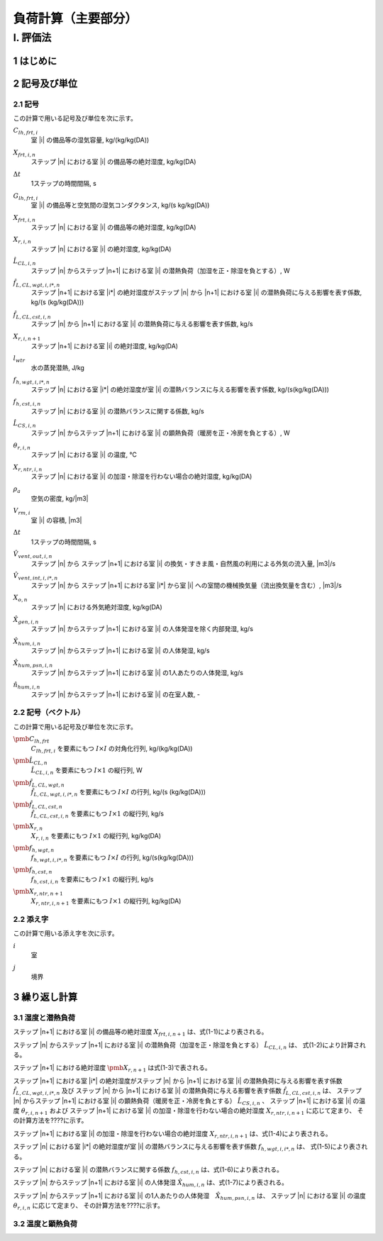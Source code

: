 ﻿.. include:: definition.txt

************************************************************************************************************************
負荷計算（主要部分）
************************************************************************************************************************

========================================================================================================================
I. 評価法
========================================================================================================================

------------------------------------------------------------------------------------------------------------------------
1 はじめに
------------------------------------------------------------------------------------------------------------------------

------------------------------------------------------------------------------------------------------------------------
2 記号及び単位
------------------------------------------------------------------------------------------------------------------------

^^^^^^^^^^^^^^^^^^^^^^^^^^^^^^^^^^^^^^^^^^^^^^^^^^^^^^^^^^^^^^^^^^^^^^^^^^^^^^^^^^^^^^^^^^^^^^^^^^^^^^^^^^^^^^^^^^^^^^^^
2.1 記号
^^^^^^^^^^^^^^^^^^^^^^^^^^^^^^^^^^^^^^^^^^^^^^^^^^^^^^^^^^^^^^^^^^^^^^^^^^^^^^^^^^^^^^^^^^^^^^^^^^^^^^^^^^^^^^^^^^^^^^^^

この計算で用いる記号及び単位を次に示す。

:math:`C_{lh,frt,i}`
    | 室 |i| の備品等の湿気容量, kg/(kg/kg(DA))
:math:`X_{frt,i,n}`
    | ステップ |n| における室 |i| の備品等の絶対湿度, kg/kg(DA)
:math:`\Delta t`
    | 1ステップの時間間隔, s
:math:`G_{lh,frt,i}`
    | 室 |i| の備品等と空気間の湿気コンダクタンス, kg/(s kg/kg(DA))
:math:`X_{frt,i,n}`
    | ステップ |n| における室 |i| の備品等の絶対湿度, kg/kg(DA)
:math:`X_{r,i,n}`
    | ステップ |n| における室 |i| の絶対湿度, kg/kg(DA)
:math:`\hat{L}_{CL,i,n}`
    | ステップ |n| からステップ |n+1| における室 |i| の潜熱負荷（加湿を正・除湿を負とする）, W
:math:`\hat{f}_{L,CL,wgt,i,i*,n}`
    | ステップ |n+1| における室 |i*| の絶対湿度がステップ |n| から |n+1| における室 |i| の潜熱負荷に与える影響を表す係数, kg/(s (kg/kg(DA)))
:math:`\hat{f}_{L,CL,cst,i,n}`
    | ステップ |n| から |n+1| における室 |i| の潜熱負荷に与える影響を表す係数, kg/s
:math:`X_{r,i,n+1}`
    | ステップ |n+1| における室 |i| の絶対湿度, kg/kg(DA)
:math:`l_{wtr}`
    | 水の蒸発潜熱, J/kg
:math:`f_{h,wgt,i,i*,n}`
    | ステップ |n| における室 |i*| の絶対湿度が室 |i| の潜熱バランスに与える影響を表す係数, kg/(s(kg/kg(DA)))
:math:`f_{h,cst,i,n}`
    | ステップ |n| における室 |i| の潜熱バランスに関する係数, kg/s
:math:`\hat{L}_{CS,i,n}`
    | ステップ |n| からステップ |n+1| における室 |i| の顕熱負荷（暖房を正・冷房を負とする）, W
:math:`\theta_{r,i,n}`
    | ステップ |n| における室 |i| の温度, ℃
:math:`X_{r,ntr,i,n}`
    | ステップ |n| における室 |i| の加湿・除湿を行わない場合の絶対湿度, kg/kg(DA)
:math:`\rho_a`
    | 空気の密度, kg/|m3|
:math:`V_{rm,i}`
    | 室 |i| の容積, |m3|
:math:`\Delta t`
    | 1ステップの時間間隔, s
:math:`\hat{V}_{vent,out,i,n}`
    | ステップ |n| から ステップ |n+1| における室 |i| の換気・すきま風・自然風の利用による外気の流入量, |m3|/s
:math:`\hat{V}_{vent,int,i,i*,n}`
    | ステップ |n| から ステップ |n+1| における室 |i*| から室 |i| への室間の機械換気量（流出換気量を含む）, |m3|/s
:math:`X_{o,n}`
    | ステップ |n| における外気絶対湿度, kg/kg(DA)
:math:`\hat{X}_{gen,i,n}`
    | ステップ |n| からステップ |n+1| における室 |i| の人体発湿を除く内部発湿, kg/s
:math:`\hat{X}_{hum,i,n}`
    | ステップ |n| からステップ |n+1| における室 |i| の人体発湿, kg/s
:math:`\hat{X}_{hum,psn,i,n}`
    | ステップ |n| からステップ |n+1| における室 |i| の1人あたりの人体発湿, kg/s
:math:`\hat{n}_{hum,i,n}`
    | ステップ |n| からステップ |n+1| における室 |i| の在室人数, -

^^^^^^^^^^^^^^^^^^^^^^^^^^^^^^^^^^^^^^^^^^^^^^^^^^^^^^^^^^^^^^^^^^^^^^^^^^^^^^^^^^^^^^^^^^^^^^^^^^^^^^^^^^^^^^^^^^^^^^^^
2.2 記号（ベクトル）
^^^^^^^^^^^^^^^^^^^^^^^^^^^^^^^^^^^^^^^^^^^^^^^^^^^^^^^^^^^^^^^^^^^^^^^^^^^^^^^^^^^^^^^^^^^^^^^^^^^^^^^^^^^^^^^^^^^^^^^^

この計算で用いる記号及び単位を次に示す。

:math:`\pmb{C}_{lh,frt}`
    | :math:`C_{lh,frt,i}` を要素にもつ :math:`I \times I` の対角化行列, kg/(kg/kg(DA))
:math:`\hat{\pmb{L}}_{CL,n}`
    | :math:`\hat{L}_{CL,i,n}` を要素にもつ :math:`I \times 1` の縦行列, W
:math:`\hat{\pmb{f}}_{L,CL,wgt,n}`
    | :math:`\hat{f}_{L,CL,wgt,i,i*,n}` を要素にもつ :math:`I \times I` の行列, kg/(s (kg/kg(DA)))
:math:`\hat{\pmb{f}}_{L,CL,cst,n}`
    | :math:`\hat{f}_{L,CL,cst,i,n}` を要素にもつ :math:`I \times 1` の縦行列, kg/s
:math:`\pmb{X}_{r,n}`
    | :math:`X_{r,i,n}` を要素にもつ :math:`I \times 1` の縦行列, kg/kg(DA)
:math:`\pmb{f}_{h,wgt,n}`
    | :math:`f_{h,wgt,i,i*,n}` を要素にもつ :math:`I \times I` の行列, kg/(s(kg/kg(DA)))
:math:`\pmb{f}_{h,cst,n}`
    | :math:`f_{h,cst,i,n}` を要素にもつ :math:`I \times 1` の縦行列, kg/s
:math:`\pmb{X}_{r,ntr,n+1}`
    | :math:`X_{r,ntr,i,n+1}` を要素にもつ :math:`I \times 1` の縦行列, kg/kg(DA)

^^^^^^^^^^^^^^^^^^^^^^^^^^^^^^^^^^^^^^^^^^^^^^^^^^^^^^^^^^^^^^^^^^^^^^^^^^^^^^^^^^^^^^^^^^^^^^^^^^^^^^^^^^^^^^^^^^^^^^^^
2.2 添え字
^^^^^^^^^^^^^^^^^^^^^^^^^^^^^^^^^^^^^^^^^^^^^^^^^^^^^^^^^^^^^^^^^^^^^^^^^^^^^^^^^^^^^^^^^^^^^^^^^^^^^^^^^^^^^^^^^^^^^^^^

この計算で用いる添え字を次に示す。

:math:`i`
    | 室
:math:`j`
    | 境界

------------------------------------------------------------------------------------------------------------------------
3 繰り返し計算
------------------------------------------------------------------------------------------------------------------------

^^^^^^^^^^^^^^^^^^^^^^^^^^^^^^^^^^^^^^^^^^^^^^^^^^^^^^^^^^^^^^^^^^^^^^^^^^^^^^^^^^^^^^^^^^^^^^^^^^^^^^^^^^^^^^^^^^^^^^^^
3.1 湿度と潜熱負荷
^^^^^^^^^^^^^^^^^^^^^^^^^^^^^^^^^^^^^^^^^^^^^^^^^^^^^^^^^^^^^^^^^^^^^^^^^^^^^^^^^^^^^^^^^^^^^^^^^^^^^^^^^^^^^^^^^^^^^^^^

ステップ |n+1| における室 |i| の備品等の絶対湿度 :math:`X_{frt,i,n+1}` は、式(1-1)により表される。

.. math::
    :nowrap:

    \begin{align*}
        X_{frt,i,n+1} = \frac{ C_{lh,frt,i} \cdot X_{frt,i,n} + \Delta t \cdot G_{lh,frt,i} \cdot X_{r,i,n+1} }
        { C_{lh,frt,i} + \Delta t \cdot G_{lh,frt,i} }
        \tag{1-1}
    \end{align*}

ステップ |n| からステップ |n+1| における室 |i| の潜熱負荷（加湿を正・除湿を負とする） :math:`\hat{L}_{CL,i,n}` は、
式(1-2)により計算される。

.. math::
    :nowrap:

    \begin{align*}
        \pmb{\hat{L}}_{CL,n}
        = l_{wtr} \cdot ( \pmb{\hat{f}}_{L,CL,wgt,n} \cdot \pmb{X}_{r,n+1} + \pmb{\hat{f}}_{L,CL,cst,n} )
        \tag{1-2}
    \end{align*}

ステップ |n+1| における絶対湿度 :math:`\pmb{X}_{r,n+1}` は式(1-3)で表される。

.. math::
    :nowrap:

    \begin{align*}
        \pmb{X}_{r,n+1}　= ( \pmb{f}_{h,wgt,n} - \hat{\pmb{f}}_{L,CL,wgt,n} )^{-1} \cdot ( \pmb{f}_{h,cst,n} + \pmb{\hat{f}}_{L,CL,cst,n} )
        \tag{1-3}
    \end{align*}

ステップ |n+1| における室 |i*| の絶対湿度がステップ |n| から |n+1| における室 |i| の潜熱負荷に与える影響を表す係数
:math:`\hat{f}_{L,CL,wgt,i,i*,n}` 及び
ステップ |n| から |n+1| における室 |i| の潜熱負荷に与える影響を表す係数
:math:`\hat{f}_{L,CL,cst,i,n}` は、
ステップ |n| からステップ |n+1| における室 |i| の顕熱負荷（暖房を正・冷房を負とする） :math:`\hat{L}_{CS,i,n}` 、
ステップ |n+1| における室 |i| の温度 :math:`\theta_{r,i,n+1}` および
ステップ |n+1| における室 |i| の加湿・除湿を行わない場合の絶対湿度 :math:`X_{r,ntr,i,n+1}` に応じて定まり、
その計算方法を????に示す。

ステップ |n+1| における室 |i| の加湿・除湿を行わない場合の絶対湿度 :math:`X_{r,ntr,i,n+1}` は、式(1-4)により表される。

.. math::
    :nowrap:

    \begin{align*}
        \pmb{X}_{r,ntr,n+1}　= \pmb{f}_{h,wgt,n}^{-1} \cdot \pmb{f}_{h,cst,n}
        \tag{1-4}
    \end{align*}

ステップ |n| における室 |i*| の絶対湿度が室 |i| の潜熱バランスに与える影響を表す係数 :math:`f_{h,wgt,i,i*,n}` は、
式(1-5)により表される。

.. math::
    :nowrap:

    \begin{align*}
        f_{h,wgt,i,i*,n}
        &= \left( \rho_a \cdot \left( \frac{ V_{rm,i} }{ \Delta t } + \hat{V}_{vent,out,i,n} \right) + \frac{ G_{lh,frt,i} \cdot C_{lh,frt,i} }{ C_{lh,frt,i} + \Delta t \cdot G_{lh,frt,i} } \right) \cdot \delta_{ii*} \\
    	&- \rho_a \cdot \hat{V}_{vent,int,i,i*}
        \tag{1-5}
    \end{align*}

ステップ |n| における室 |i| の潜熱バランスに関する係数 :math:`f_{h,cst,i,n}` は、式(1-6)により表される。

.. math::
    :nowrap:

    \begin{align*}
        f_{h,cst,i,n}
        &= \rho_a \cdot \frac{ V_{rm,i} }{ \Delta t } \cdot X_{r,i,n}
        + \rho_a \cdot \hat{V}_{vent,out,i,n} \cdot X_{o,n+1} \\
	    &+ \frac{G_{lh,frt,i} \cdot C_{lh,frt,i} }{ C_{lh,frt,i} + \Delta t \cdot G_{lh,frt,i} } \cdot X_{frt,i,n}
        + \hat{X}_{gen,i,n} + \hat{X}_{hum,i,n}
        \tag{1-6}
    \end{align*}


ステップ |n| からステップ |n+1| における室 |i| の人体発湿 :math:`\hat{X}_{hum,i,n}` は、式(1-7)により表される。

.. math::
    :nowrap:

    \begin{align*}
        \hat{X}_{hum,i,n} = \hat{X}_{hum,psn,i,n} \cdot \hat{n}_{hum,i,n} \tag{1-7}
    \end{align*}

ステップ |n| からステップ |n+1| における室 |i| の1人あたりの人体発湿　:math:`\hat{X}_{hum,psn,i,n}` は、
ステップ |n| における室 |i| の温度 :math:`\theta_{r,i,n}` に応じて定まり、
その計算方法を????に示す。

^^^^^^^^^^^^^^^^^^^^^^^^^^^^^^^^^^^^^^^^^^^^^^^^^^^^^^^^^^^^^^^^^^^^^^^^^^^^^^^^^^^^^^^^^^^^^^^^^^^^^^^^^^^^^^^^^^^^^^^^
3.2 温度と顕熱負荷
^^^^^^^^^^^^^^^^^^^^^^^^^^^^^^^^^^^^^^^^^^^^^^^^^^^^^^^^^^^^^^^^^^^^^^^^^^^^^^^^^^^^^^^^^^^^^^^^^^^^^^^^^^^^^^^^^^^^^^^^

